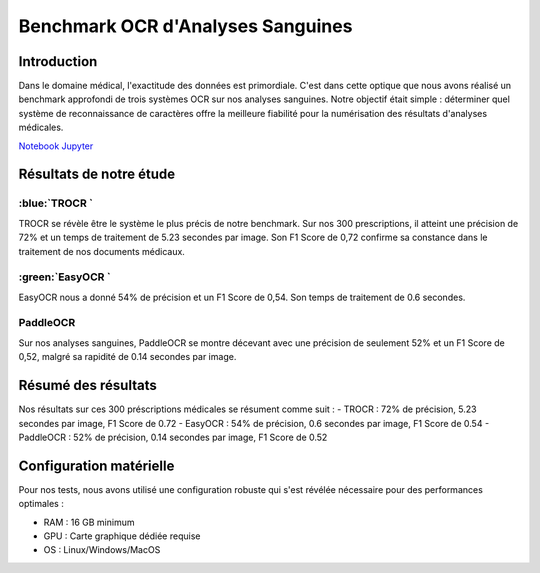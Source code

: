 .. role:: red
   :class: red

.. role:: green
   :class: green

.. role:: blue
   :class: blue

.. role:: orange
   :class: orange

.. raw:: html

   <style>
   .red {color: red;}
   .green {color: green;}
   .blue {color: blue;}
   .orange {color: orange;}
   </style>

Benchmark OCR d'Analyses Sanguines
================================

Introduction
-----------

Dans le domaine médical, l'exactitude des données est primordiale. C'est dans cette optique que nous avons réalisé un benchmark approfondi de trois systèmes OCR sur nos analyses sanguines. Notre objectif était simple : déterminer quel système de reconnaissance de caractères offre la meilleure fiabilité pour la numérisation des résultats d'analyses médicales.

`Notebook Jupyter </Documentation/notebooks/benchmark__ocripynb.ipynb>`_


Résultats de notre étude
------------------------

:blue:`TROCR `
~~~~~~~~~~~~~~~~~~~~~~~~~~~~~~

.. image:: image/image1.png
   :alt: Résultats Doctr

TROCR se révèle être le système le plus précis de notre benchmark. Sur nos 300 prescriptions, il atteint une :green:`précision de 72%` et un temps de traitement de :blue:`5.23 secondes` par image. Son F1 Score de :green:`0,72` confirme sa constance dans le traitement de nos documents médicaux.

.. code-block:: python
    :emphasize-lines: 1,2

    from doctr.io import DocumentFile
    from doctr.models import ocr_predictor

    model = ocr_predictor(pretrained=True)
    for i in range(1, 21):  # Pour nos 20 analyses
        image_path = f"images_analyse/{i}.jpg"
        doc = DocumentFile.from_images(image_path)
        result = model(doc)

:green:`EasyOCR `
~~~~~~~~~~~~~~~~~~~~~~~~~~~~~~~~~~~~~~~~~~~~

.. image:: image/image2.png
   :alt: Résultats EasyOCR

EasyOCR nous a donné :green:`54% de précision` et un F1 Score de :green:`0,54`. Son temps de traitement de :orange:`0.6 secondes`.

.. code-block:: python
    :emphasize-lines: 1

    import easyocr
    import os

    reader = easyocr.Reader(['fr'])
    image_dir = 'images_analyse'
    for img in sorted(os.listdir(image_dir)):
        result = reader.readtext(os.path.join(image_dir, img))

:red:`PaddleOCR`
~~~~~~~~~~~~~~~~~~~~~~~~~~~~~~~~~~~~~~~~~~~~~~~~~~~~~

.. image:: image/image3.png
   :alt: Résultats PaddleOCR

Sur nos analyses sanguines, PaddleOCR se montre décevant avec une :red:`précision de seulement 52%` et un F1 Score de :red:`0,52`, malgré sa rapidité de :green:`0.14 secondes` par image.

.. code-block:: python
    :emphasize-lines: 1

    from paddleocr import PaddleOCR
    import glob

    ocr = PaddleOCR(use_angle_cls=True, lang='fr')
    for img_path in glob.glob('images_analyse/*.jpg'):
        result = ocr.ocr(img_path)

Résumé des résultats
--------------------

Nos résultats sur ces 300 préscriptions médicales se résument comme suit :
- :green:`TROCR` : 72% de précision, 5.23 secondes par image, F1 Score de 0.72
- :green:`EasyOCR` : 54% de précision, 0.6 secondes par image, F1 Score de 0.54
- :red:`PaddleOCR` : 52% de précision, 0.14 secondes par image, F1 Score de 0.52

.. image:: image/image4.png
   :alt: Résultats 



Configuration matérielle
----------------------

Pour nos tests, nous avons utilisé une configuration robuste qui s'est révélée nécessaire pour des performances optimales :

- RAM : :blue:`16 GB minimum`
- GPU : :blue:`Carte graphique dédiée requise`
- OS : Linux/Windows/MacOS

